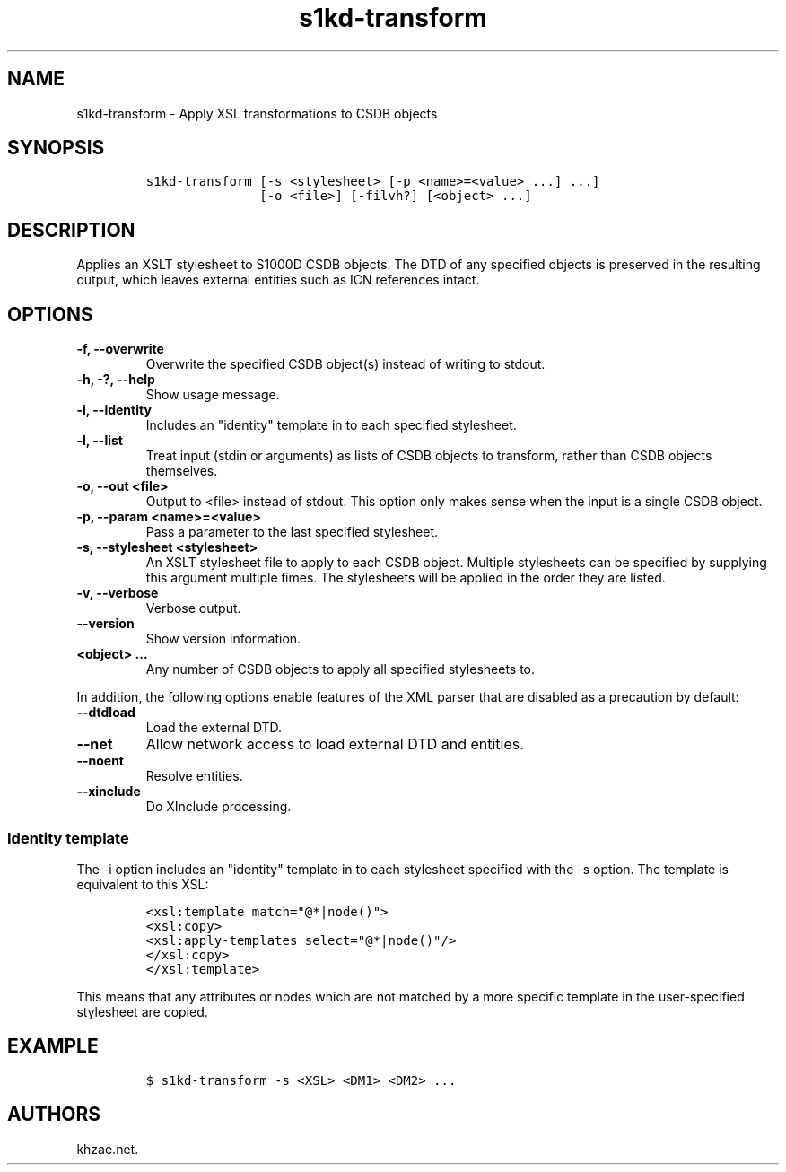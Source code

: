 .\" Automatically generated by Pandoc 2.3.1
.\"
.TH "s1kd\-transform" "1" "2019\-08\-20" "" "s1kd\-tools"
.hy
.SH NAME
.PP
s1kd\-transform \- Apply XSL transformations to CSDB objects
.SH SYNOPSIS
.IP
.nf
\f[C]
s1kd\-transform\ [\-s\ <stylesheet>\ [\-p\ <name>=<value>\ ...]\ ...]
\ \ \ \ \ \ \ \ \ \ \ \ \ \ \ [\-o\ <file>]\ [\-filvh?]\ [<object>\ ...]
\f[]
.fi
.SH DESCRIPTION
.PP
Applies an XSLT stylesheet to S1000D CSDB objects.
The DTD of any specified objects is preserved in the resulting output,
which leaves external entities such as ICN references intact.
.SH OPTIONS
.TP
.B \-f, \-\-overwrite
Overwrite the specified CSDB object(s) instead of writing to stdout.
.RS
.RE
.TP
.B \-h, \-?, \-\-help
Show usage message.
.RS
.RE
.TP
.B \-i, \-\-identity
Includes an "identity" template in to each specified stylesheet.
.RS
.RE
.TP
.B \-l, \-\-list
Treat input (stdin or arguments) as lists of CSDB objects to transform,
rather than CSDB objects themselves.
.RS
.RE
.TP
.B \-o, \-\-out <file>
Output to <file> instead of stdout.
This option only makes sense when the input is a single CSDB object.
.RS
.RE
.TP
.B \-p, \-\-param <name>=<value>
Pass a parameter to the last specified stylesheet.
.RS
.RE
.TP
.B \-s, \-\-stylesheet <stylesheet>
An XSLT stylesheet file to apply to each CSDB object.
Multiple stylesheets can be specified by supplying this argument
multiple times.
The stylesheets will be applied in the order they are listed.
.RS
.RE
.TP
.B \-v, \-\-verbose
Verbose output.
.RS
.RE
.TP
.B \-\-version
Show version information.
.RS
.RE
.TP
.B <object> ...
Any number of CSDB objects to apply all specified stylesheets to.
.RS
.RE
.PP
In addition, the following options enable features of the XML parser
that are disabled as a precaution by default:
.TP
.B \-\-dtdload
Load the external DTD.
.RS
.RE
.TP
.B \-\-net
Allow network access to load external DTD and entities.
.RS
.RE
.TP
.B \-\-noent
Resolve entities.
.RS
.RE
.TP
.B \-\-xinclude
Do XInclude processing.
.RS
.RE
.SS Identity template
.PP
The \-i option includes an "identity" template in to each stylesheet
specified with the \-s option.
The template is equivalent to this XSL:
.IP
.nf
\f[C]
<xsl:template\ match="\@*|node()">
<xsl:copy>
<xsl:apply\-templates\ select="\@*|node()"/>
</xsl:copy>
</xsl:template>
\f[]
.fi
.PP
This means that any attributes or nodes which are not matched by a more
specific template in the user\-specified stylesheet are copied.
.SH EXAMPLE
.IP
.nf
\f[C]
$\ s1kd\-transform\ \-s\ <XSL>\ <DM1>\ <DM2>\ ...
\f[]
.fi
.SH AUTHORS
khzae.net.
